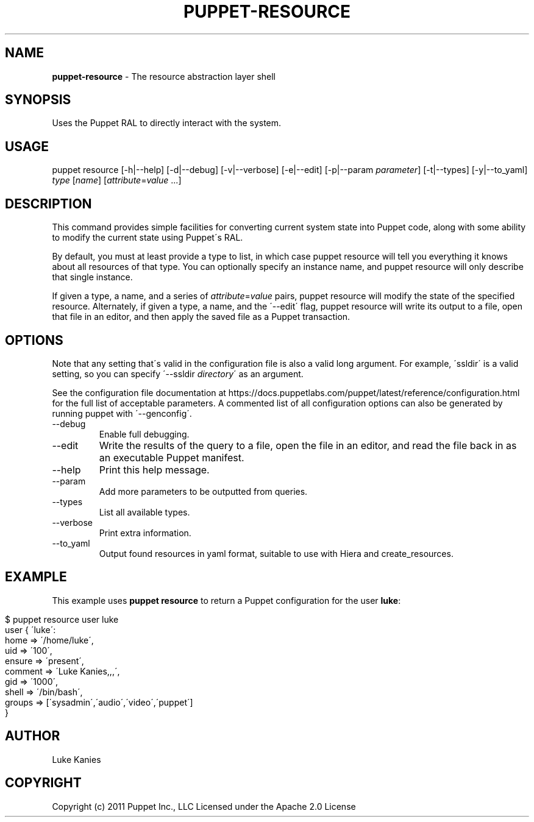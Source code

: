 .\" generated with Ronn/v0.7.3
.\" http://github.com/rtomayko/ronn/tree/0.7.3
.
.TH "PUPPET\-RESOURCE" "8" "June 2017" "Puppet Labs, LLC" "Puppet manual"
.
.SH "NAME"
\fBpuppet\-resource\fR \- The resource abstraction layer shell
.
.SH "SYNOPSIS"
Uses the Puppet RAL to directly interact with the system\.
.
.SH "USAGE"
puppet resource [\-h|\-\-help] [\-d|\-\-debug] [\-v|\-\-verbose] [\-e|\-\-edit] [\-p|\-\-param \fIparameter\fR] [\-t|\-\-types] [\-y|\-\-to_yaml] \fItype\fR [\fIname\fR] [\fIattribute\fR=\fIvalue\fR \.\.\.]
.
.SH "DESCRIPTION"
This command provides simple facilities for converting current system state into Puppet code, along with some ability to modify the current state using Puppet\'s RAL\.
.
.P
By default, you must at least provide a type to list, in which case puppet resource will tell you everything it knows about all resources of that type\. You can optionally specify an instance name, and puppet resource will only describe that single instance\.
.
.P
If given a type, a name, and a series of \fIattribute\fR=\fIvalue\fR pairs, puppet resource will modify the state of the specified resource\. Alternately, if given a type, a name, and the \'\-\-edit\' flag, puppet resource will write its output to a file, open that file in an editor, and then apply the saved file as a Puppet transaction\.
.
.SH "OPTIONS"
Note that any setting that\'s valid in the configuration file is also a valid long argument\. For example, \'ssldir\' is a valid setting, so you can specify \'\-\-ssldir \fIdirectory\fR\' as an argument\.
.
.P
See the configuration file documentation at https://docs\.puppetlabs\.com/puppet/latest/reference/configuration\.html for the full list of acceptable parameters\. A commented list of all configuration options can also be generated by running puppet with \'\-\-genconfig\'\.
.
.TP
\-\-debug
Enable full debugging\.
.
.TP
\-\-edit
Write the results of the query to a file, open the file in an editor, and read the file back in as an executable Puppet manifest\.
.
.TP
\-\-help
Print this help message\.
.
.TP
\-\-param
Add more parameters to be outputted from queries\.
.
.TP
\-\-types
List all available types\.
.
.TP
\-\-verbose
Print extra information\.
.
.TP
\-\-to_yaml
Output found resources in yaml format, suitable to use with Hiera and create_resources\.
.
.SH "EXAMPLE"
This example uses \fBpuppet resource\fR to return a Puppet configuration for the user \fBluke\fR:
.
.IP "" 4
.
.nf

$ puppet resource user luke
user { \'luke\':
 home => \'/home/luke\',
 uid => \'100\',
 ensure => \'present\',
 comment => \'Luke Kanies,,,\',
 gid => \'1000\',
 shell => \'/bin/bash\',
 groups => [\'sysadmin\',\'audio\',\'video\',\'puppet\']
}
.
.fi
.
.IP "" 0
.
.SH "AUTHOR"
Luke Kanies
.
.SH "COPYRIGHT"
Copyright (c) 2011 Puppet Inc\., LLC Licensed under the Apache 2\.0 License
